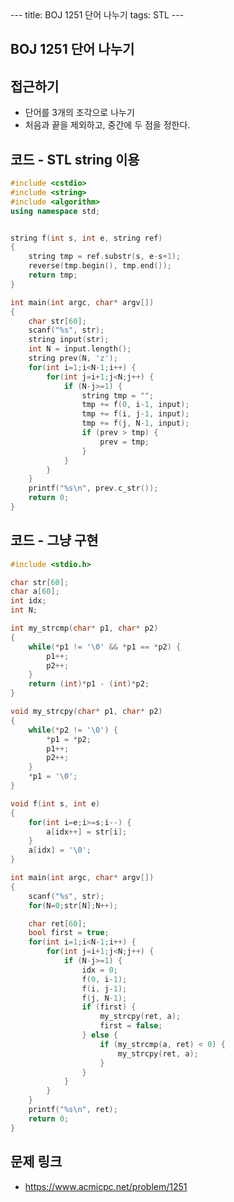 #+HTML: ---
#+HTML: title: BOJ 1251 단어 나누기
#+HTML: tags: STL
#+HTML: ---
#+OPTIONS: ^:nil

** BOJ 1251 단어 나누기

** 접근하기
- 단어를 3개의 조각으로 나누기
- 처음과 끝을 제외하고, 중간에 두 점을 정한다.

** 코드 - STL string 이용
#+BEGIN_SRC cpp
#include <cstdio>
#include <string>
#include <algorithm>
using namespace std;


string f(int s, int e, string ref)
{
    string tmp = ref.substr(s, e-s+1);
    reverse(tmp.begin(), tmp.end());
    return tmp;
}

int main(int argc, char* argv[])
{
    char str[60];
    scanf("%s", str);
    string input(str);
    int N = input.length();
    string prev(N, 'z');
    for(int i=1;i<N-1;i++) {
        for(int j=i+1;j<N;j++) {
            if (N-j>=1) {
                string tmp = "";
                tmp += f(0, i-1, input);
                tmp += f(i, j-1, input);
                tmp += f(j, N-1, input);
                if (prev > tmp) {
                    prev = tmp;
                }
            }
        }
    }
    printf("%s\n", prev.c_str());
    return 0;
}
#+END_SRC
** 코드 - 그냥 구현
#+BEGIN_SRC cpp
#include <stdio.h>

char str[60];
char a[60];
int idx;
int N; 

int my_strcmp(char* p1, char* p2)
{
    while(*p1 != '\0' && *p1 == *p2) {
        p1++;
        p2++;
    }
    return (int)*p1 - (int)*p2;
}

void my_strcpy(char* p1, char* p2)
{
    while(*p2 != '\0') {
        *p1 = *p2;
        p1++;
        p2++;
    }
    *p1 = '\0';
}

void f(int s, int e)
{
    for(int i=e;i>=s;i--) {
        a[idx++] = str[i];
    }
    a[idx] = '\0';
}

int main(int argc, char* argv[])
{
    scanf("%s", str);
    for(N=0;str[N];N++);

    char ret[60];
    bool first = true;
    for(int i=1;i<N-1;i++) {
        for(int j=i+1;j<N;j++) {
            if (N-j>=1) {
                idx = 0;
                f(0, i-1);
                f(i, j-1);
                f(j, N-1);
                if (first) {
                    my_strcpy(ret, a);
                    first = false;
                } else {
                    if (my_strcmp(a, ret) < 0) {
                        my_strcpy(ret, a);
                    }              
                }
            }
        }
    }
    printf("%s\n", ret);
    return 0;
}
#+END_SRC


** 문제 링크
- https://www.acmicpc.net/problem/1251
